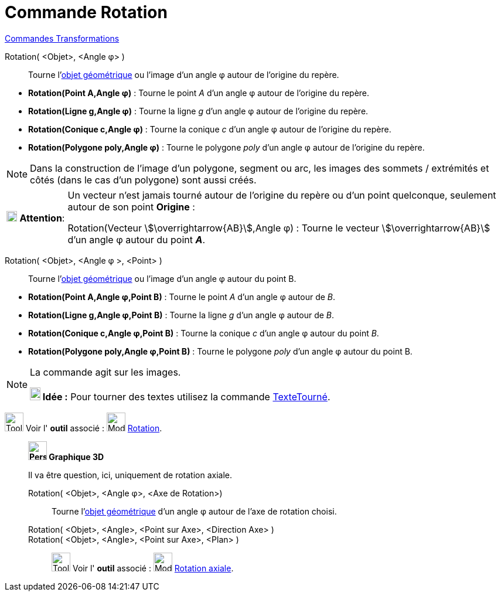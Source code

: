 = Commande Rotation
:page-en: commands/Rotate
ifdef::env-github[:imagesdir: /fr/modules/ROOT/assets/images]

xref:commands/Commandes_Transformations.adoc[Commandes Transformations]

Rotation( <Objet>, <Angle φ> )::
  Tourne l'xref:/Objets_géométriques.adoc[objet géométrique] ou l'image d’un angle φ autour de l’origine du repère.

[EXAMPLE]
====

* *Rotation(Point A,Angle φ)* : Tourne le point _A_ d’un angle φ autour de l’origine du repère.
* *Rotation(Ligne g,Angle φ)* : Tourne la ligne _g_ d’un angle φ autour de l’origine du repère.
* *Rotation(Conique c,Angle φ)* : Tourne la conique _c_ d’un angle φ autour de l’origine du repère.
* *Rotation(Polygone poly,Angle φ)* : Tourne le polygone _poly_ d’un angle φ autour de l’origine du repère.

====

[NOTE]
====

Dans la construction de l'image d'un polygone, segment ou arc, les images des sommets / extrémités et côtés
(dans le cas d'un polygone) sont aussi créés.

====

[width=100%, cols="12%,88%",]
|===
|image:18px-Attention.png[Attention,title="Attention",width=18,height=18] *Attention*: |Un vecteur n'est jamais tourné
autour de l’origine du repère ou d'un point quelconque, seulement autour de son point *Origine* : 

Rotation(Vecteur stem:[\overrightarrow{AB}],Angle φ) : Tourne le vecteur stem:[\overrightarrow{AB}] d’un angle φ autour du point *_A_*.
|===

Rotation( <Objet>, <Angle φ >, <Point> )::
  Tourne l'xref:/Objets_géométriques.adoc[objet géométrique] ou l'image d’un angle φ autour du point B.

[EXAMPLE]
====

* *Rotation(Point A,Angle φ,Point B)* : Tourne le point _A_ d’un angle φ autour de _B_.
* *Rotation(Ligne g,Angle φ,Point B)* : Tourne la ligne _g_ d’un angle φ autour de _B_.
* *Rotation(Conique c,Angle φ,Point B)* : Tourne la conique _c_ d’un angle φ autour du point _B_.
* *Rotation(Polygone poly,Angle φ,Point B)* : Tourne le polygone _poly_ d’un angle φ autour du point B.

====

[NOTE]
====
La commande agit sur les images.

*image:18px-Bulbgraph.png[Note,title="Note",width=18,height=22] Idée :* Pour tourner des textes utilisez la commande
xref:/commands/TexteTourné.adoc[TexteTourné].

====

image:Tool_tool.png[Tool tool.png,width=32,height=32] Voir l' *outil* associé :
image:32px-Mode_rotatebyangle.svg.png[Mode rotatebyangle.svg,width=32,height=32] xref:/tools/Rotation.adoc[Rotation].


______________________________________
*image:32px-Perspectives_algebra_3Dgraphics.svg.png[Perspectives algebra 3Dgraphics.svg,width=32,height=32] Graphique
3D*

Il va être question, ici, uniquement de rotation axiale.

Rotation( <Objet>, <Angle φ>, <Axe de Rotation>)::
 Tourne l'xref:/Objets_géométriques.adoc[objet géométrique] d’un angle φ autour de l'axe de rotation choisi.

Rotation( <Objet>, <Angle>, <Point sur Axe>, <Direction Axe> )::

Rotation( <Objet>, <Angle>, <Point sur Axe>, <Plan> )::

image:Tool_tool.png[Tool tool.png,width=32,height=32] Voir l' *outil* associé :
image:32px-Mode_rotatearoundline.svg.png[Mode rotatearoundline.svg,width=32,height=32]
xref:/tools/Rotation_axiale.adoc[Rotation axiale].

